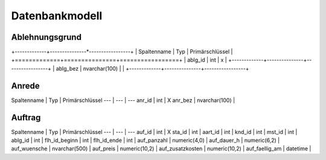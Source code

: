 Datenbankmodell
====================================================

Ablehnungsgrund
----------------------------------------------------

===========	===				===============
Spaltenname	Typ				Primärschlüssel
===========	===				===============
ablg_id		int				X
ablg_bez	nvarchar(100)	 	
===========	===				===============

+-------------+---------------*-----------------+
| Spaltenname | Typ           | Primärschlüssel |
+=============+===============+=================+
| ablg_id     | int           | x               |
+-------------+---------------+-----------------+
| ablg_bez    | nvarchar(100) |                 |
+-------------+---------------+-----------------+

Anrede
----------------------------------------------------

Spaltenname | Typ | Primärschlüssel
--- | --- | ---
anr_id | int | X
anr_bez | nvarchar(100) | 

Auftrag
----------------------------------------------------

Spaltenname | Typ | Primärschlüssel
--- | --- | ---
auf_id | int | X
sta_id | int | 
aart_id | int | 
knd_id | int | 
mst_id | int | 
ablg_id | int | 
flh_id_beginn | int | 
flh_id_ende | int | 
auf_panzahl | numeric(4,0) | 
auf_dauer_h | numeric(6,2) | 
auf_wuensche | nvarchar(500) | 
auf_preis | numeric(10,2) | 
auf_zusatzkosten | numeric(10,2) | 
auf_faellig_am | datetime | 